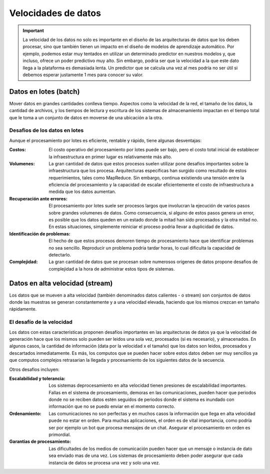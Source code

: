 ====================
Velocidades de datos
====================

.. important:: La velocidad de los datos no solo es importante en el diseño de las arquitecturas de datos que los deben procesar, sino que también tienen un impacto en el diseño de modelos de aprendizaje automático. Por ejemplo, podemos estar muy tentados en utilizar un determinado predictor en nuestros modelos y, que incluso, ofrece un poder predictivo muy alto. Sin embargo, podría ser que la velocidad a la que este dato llega a la plataforma es demasiada lenta. Un predictor que se calcula una vez al mes podría no ser útil si debemos esperar justamente 1 mes para conocer su valor.

.. _rst_data_batch:

Datos en lotes (batch)
----------------------

Mover datos en grandes cantidades conlleva tiempo. Aspectos como la velocidad de la red, el tamaño de los datos, la cantidad de archivos, y los tiempos de lectura y escritura de los sistemas de almacenamiento impactan en el tiempo total que le toma a un conjunto de datos en moverse de una ubicación a la otra.

Desafios de los datos en lotes
^^^^^^^^^^^^^^^^^^^^^^^^^^^^^^

Aunque el procesamiento por lotes es eficiente, rentable y rápido, tiene algunas desventajas:

:Costos: El costo operativo del procesamiento por lotes puede ser bajo, pero el costo total inicial de establecer la infraestructura en primer lugar es relativamente más alto.
:Volumenes: La gran cantidad de datos que estos procesos suelen utilizar pone desafios importantes sobre la infraestructura que los procesa. Arquitecturas específicas han surgido como resultado de estos requerimientos, tales como MapReduce. Sin embargo, continua existiendo una tensión entre la eficiencia del procesamiento y la capacidad de escalar eficientemente el costo de infraestructura a medida que los datos aumentan.
:Recuperación ante errores: El procesamiento por lotes suele ser procesos largos que involucran la ejecución de varios pasos sobre grandes volumenes de datos. Como consecuencia, si alguno de estos pasos genera un error, es posible que los datos queden en un estado donde la mitad han sido procesados y la otra mitad no. En estas situaciones, simplemente reiniciar el proceso podria llevar a duplicidad de datos. 
:Identificación de problemas: El hecho de que estos procesos demoren tiempo de procesamiento hace que identificar problemas no sea sencillo. Reproducir un problema podria tardar horas, lo cual dificulta la capacidad de detectarlo.
:Complejidad: La gran cantidad de datos que se procesan sobre numerosos origenes de datos propone desafios de complejidad a la hora de administrar estos tipos de sistemas.

.. _rst_data_stream:

Datos en alta velocidad (stream)
--------------------------------

Los datos que se mueven a alta velocidad (también denominados datos calientes - o stream) son conjuntos de datos donde las muestras se generan constantemente y a una velocidad elevada, haciendo que los mismos crezcan en tamaño rápidamente.

El desafío de la velocidad
^^^^^^^^^^^^^^^^^^^^^^^^^^

Los datos con estas características proponen desafíos importantes en las arquitecturas de datos ya que la velocidad de generación hace que los mismos solo pueden ser leidos una sola vez, procesados (si es necesario), y almacenados. En algunos casos, la cantidad de información (data por la velocidad x el tamaño) que los datos son leidos, procesados y descartados inmediatamente. Es más, los computos que se pueden hacer sobre estos datos deben ser muy sencillos ya que computos complejos retrasarian la llegada y procesamiento de los siguientes datos de la secuencia.

Otros desafios incluyen:

:Escalabilidad y tolerancia: Los sistemas deprocesamiento en alta velocidad tienen presiones de escalabilidad importantes. Fallas en el sistema de procesamiento, demoras en las comunicaciones, pueden hacer que periodos donde no se reciben datos estén seguidos de periodos donde el sistema es inundado con información que no se puedo enviar en el momento correcto.
:Ordenamiento: Las comunicaciones no son perfectas y en muchos casos la información que llega en alta velocidad puede no estar en orden. Para muchas aplicaciones, el orden es de vital importancia, como podría ser por ejemplo un bot que procesa mensajes de un chat. Asegurar el procesamiento en orden es primordial.
:Garantias de procesamiento: Las dificultades de los medios de comunicación pueden hacer que un mensaje o instancia de dato sea enviado mas de una vez. Los sistemas de procesamiento deben poder asegurar que cada instancia de datos se procesa una vez y solo una vez.